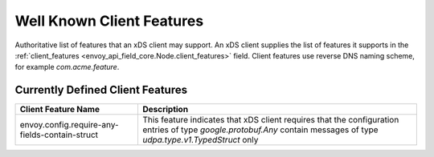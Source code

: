 .. _client_features:

Well Known Client Features
==========================

Authoritative list of features that an xDS client may support. An xDS client supplies the list of
features it supports in the :ref:`client_features <envoy_api_field_core.Node.client_features>` field.
Client features use reverse DNS naming scheme, for example `com.acme.feature`.

Currently Defined Client Features
---------------------------------

+------------------------------------------------+-------------------------------------------------+
| Client Feature Name                            | Description                                     |
+================================================+=================================================+
| envoy.config.require-any-fields-contain-struct | This feature indicates that xDS client requires |
|                                                | that the configuration entries of type          |
|                                                | *google.protobuf.Any* contain messages of type  |
|                                                | *udpa.type.v1.TypedStruct* only                 |
+------------------------------------------------+-------------------------------------------------+
